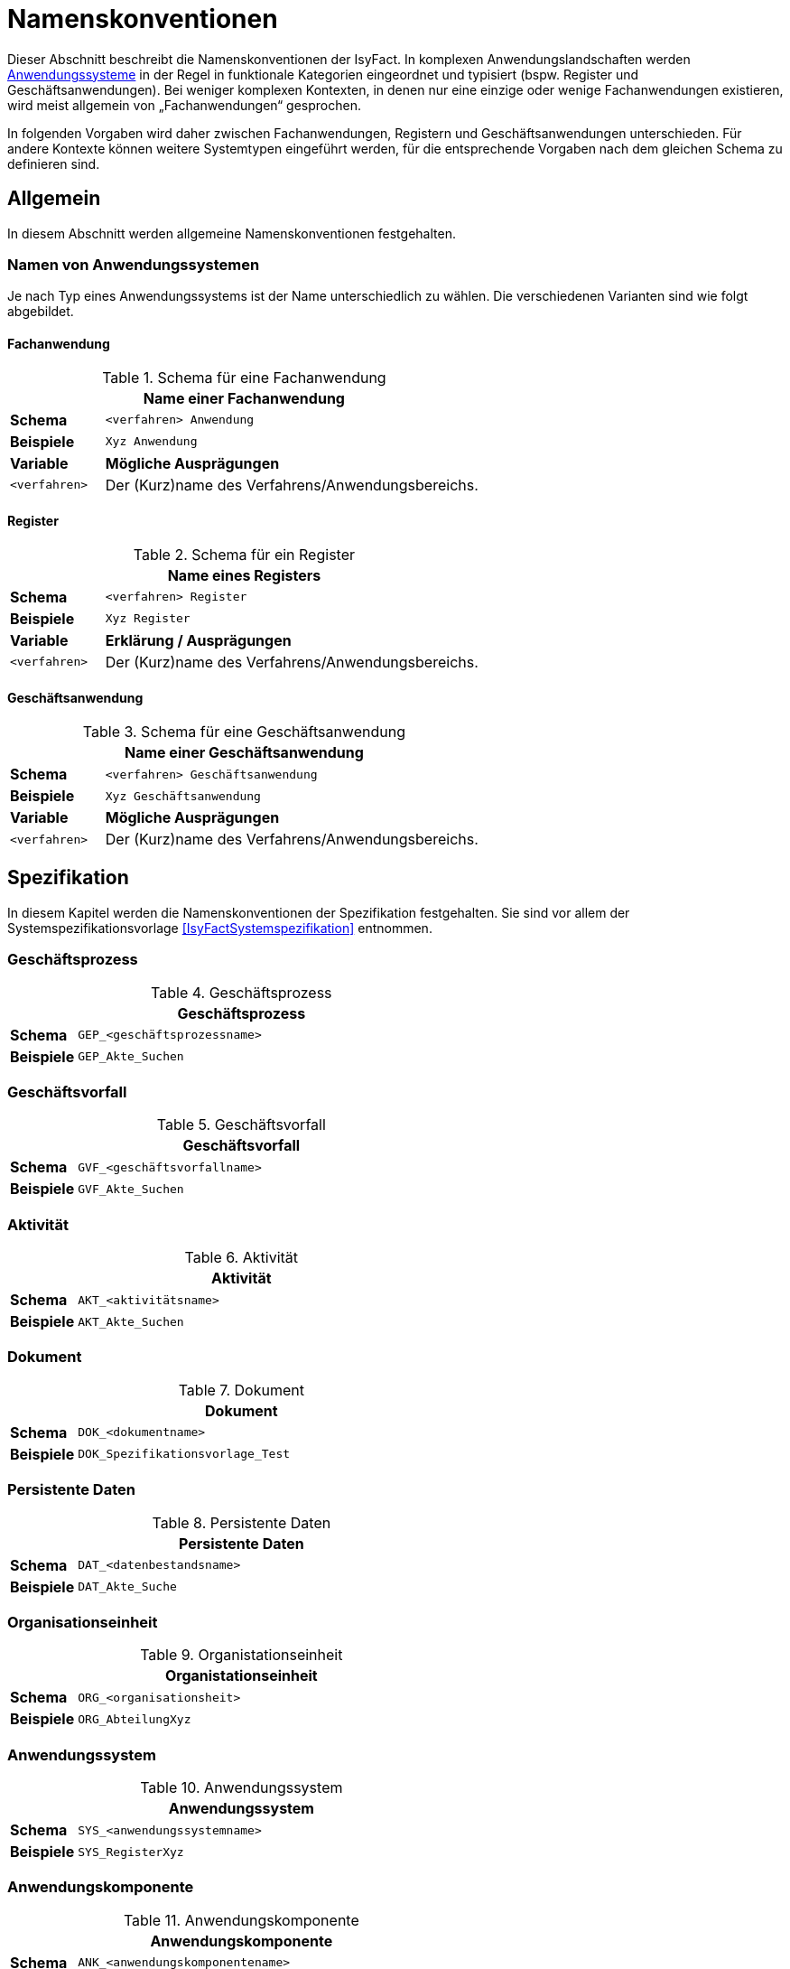 [[namenskonventionen]]
= Namenskonventionen

Dieser Abschnitt beschreibt die Namenskonventionen der IsyFact.
In komplexen Anwendungslandschaften werden <<glossar-Anwendungssystem,Anwendungssysteme>> in der Regel in funktionale Kategorien eingeordnet und typisiert (bspw. Register und Geschäftsanwendungen).
Bei weniger komplexen Kontexten, in denen nur eine einzige oder wenige Fachanwendungen existieren, wird meist allgemein von „Fachanwendungen“ gesprochen.

In folgenden Vorgaben wird daher zwischen Fachanwendungen, Registern und Geschäftsanwendungen unterschieden.
Für andere Kontexte können weitere Systemtypen eingeführt werden, für die entsprechende Vorgaben nach dem gleichen Schema zu definieren sind.

[[allgemein]]
== Allgemein

In diesem Abschnitt werden allgemeine Namenskonventionen festgehalten.

[[namen-von-anwendungssystemen]]
=== Namen von Anwendungssystemen

Je nach Typ eines Anwendungssystems ist der Name unterschiedlich zu wählen.
Die verschiedenen Varianten sind wie folgt abgebildet.

[[fachanwendung]]
==== Fachanwendung

:desc-table-SFachanw: Schema für eine Fachanwendung
[id="table-SFachanw",reftext="{table-caption} {counter:tables}"]
.{desc-table-SFachanw}
[cols="1,4",options="header"]
|====
2+|Name einer Fachanwendung
|*Schema*    m|<verfahren> Anwendung
|*Beispiele* m|Xyz Anwendung
|*Variable*   |*Mögliche Ausprägungen*
m|<verfahren> |Der (Kurz)name des Verfahrens/Anwendungsbereichs.
|====

[[register]]
==== Register

:desc-table-SRegister: Schema für ein Register
[id="table-SRegister",reftext="{table-caption} {counter:tables}"]
.{desc-table-SRegister}
[cols="1,4",options="header"]
|====
2+|Name eines Registers
|*Schema* m|<verfahren> Register
|*Beispiele* m|Xyz Register
|*Variable* |*Erklärung / Ausprägungen*
m|<verfahren> |Der (Kurz)name des Verfahrens/Anwendungsbereichs.
|====

[[geschaeftsanwendung]]
==== Geschäftsanwendung

:desc-table-SGanw: Schema für eine Geschäftsanwendung
[id="table-SGanw",reftext="{table-caption} {counter:tables}"]
.{desc-table-SGanw}
[cols="1,4",options="header"]
|====
2+|Name einer Geschäftsanwendung
|*Schema* m|<verfahren> Geschäftsanwendung
|*Beispiele* m|Xyz Geschäftsanwendung
|*Variable* |*Mögliche Ausprägungen*
m|<verfahren> |Der (Kurz)name des Verfahrens/Anwendungsbereichs.
|====

[[spezifikation]]
== Spezifikation

In diesem Kapitel werden die Namenskonventionen der Spezifikation festgehalten.
Sie sind vor allem der Systemspezifikationsvorlage <<IsyFactSystemspezifikation>> entnommen.

[[geschäftsprozess]]
=== Geschäftsprozess

:desc-table-GFProc:  Geschäftsprozess
[id="table-GFProc",reftext="{table-caption} {counter:tables}"]
.{desc-table-GFProc}
[cols="1,6m",options="header"]
|====
2+|Geschäftsprozess
|*Schema* |GEP_<geschäftsprozessname>
|*Beispiele* |GEP_Akte_Suchen
|====

[[geschäftsvorfall]]
=== Geschäftsvorfall

:desc-table-GFvorfall:  Geschäftsvorfall
[id="table-GFvorfall",reftext="{table-caption} {counter:tables}"]
.{desc-table-GFvorfall}
[cols="1,6m",options="header"]
|====
2+|Geschäftsvorfall
|*Schema* |GVF_<geschäftsvorfallname>
|*Beispiele* |GVF_Akte_Suchen
|====

[[aktivität]]
=== Aktivität

:desc-table-aktivi:  Aktivität
[id="table-aktivi",reftext="{table-caption} {counter:tables}"]
.{desc-table-aktivi}
[cols="1,6m",options="header"]
|====
2+|Aktivität
|*Schema* |AKT_<aktivitätsname>
|*Beispiele* |AKT_Akte_Suchen
|====

[[dokument]]
=== Dokument

:desc-table-dokum:  Dokument
[id="table-dokum",reftext="{table-caption} {counter:tables}"]
.{desc-table-dokum}
[cols="1,6m",options="header"]
|====
2+|Dokument
|*Schema* |DOK_<dokumentname>
|*Beispiele* |DOK_Spezifikationsvorlage_Test
|====

[[persistente-daten]]
=== Persistente Daten

:desc-table-Persdat:  Persistente Daten
[id="table-Persdat",reftext="{table-caption} {counter:tables}"]
.{desc-table-Persdat}
[cols="1,6m",options="header"]
|====
2+|Persistente Daten
|*Schema* |DAT_<datenbestandsname>
|*Beispiele* |DAT_Akte_Suche
|====

[[organisationseinheit]]
=== Organisationseinheit

:desc-table-orgeinh:  Organistationseinheit
[id="table-orgeinh",reftext="{table-caption} {counter:tables}"]
.{desc-table-orgeinh}
[cols="1,6m",options="header"]
|====
2+|Organistationseinheit
|*Schema* |ORG_<organisationsheit>
|*Beispiele* |ORG_AbteilungXyz
|====

[[anwendungssystem]]
=== Anwendungssystem

:desc-table-Anwsys:  Anwendungssystem
[id="table-Anwsys",reftext="{table-caption} {counter:tables}"]
.{desc-table-Anwsys}
[cols="1,6m",options="header"]
|====
2+|Anwendungssystem
|*Schema* |SYS_<anwendungssystemname>
|*Beispiele* |SYS_RegisterXyz
|====

[[anwendungskomponente]]
=== Anwendungskomponente

:desc-table-anwkomp:  Anwendungskomponente
[id="table-anwkomp",reftext="{table-caption} {counter:tables}"]
.{desc-table-anwkomp}
[cols="1,6m",options="header"]
|====
2+|Anwendungskomponente
|*Schema* |ANK_<anwendungskomponentename>
|*Beispiele* |ANK_Meldung_Beispiel
|====

[[anwendungsfall]]
=== Anwendungsfall

:desc-table-anwfall:  Anwendungsfall
[id="table-anwfall",reftext="{table-caption} {counter:tables}"]
.{desc-table-anwfall}
[cols="1,6m",options="header"]
|====
2+|Anwendungsfall
|*Schema* |AWF_<anwendungsfallname>
|*Beispiele* |AWF_Meldung_Durchfuehren
|====

[[anwendungsfunktion]]
=== Anwendungsfunktion

:desc-table-anwfkt:  Anwendungsfunktion
[id="table-anwfkt",reftext="{table-caption} {counter:tables}"]
.{desc-table-anwfkt}
[cols="1,6m",options="header"]
|====
2+|Anwendungsfunktion
|*Schema* |AFU_<anwendungsfunktionsname>
|*Beispiele* |AFU_Wert_Berechnen
|====

[[batch]]
=== Batch

:desc-table-batch1:  Batch
[id="table-batch1",reftext="{table-caption} {counter:tables}"]
.{desc-table-batch1}
[cols="1,6m",options="header"]
|====
2+|Batch
|*Schema* |BAT_<batchname>
|*Beispiele* |BAT_Bereinigungslauf_Durchfuehren
|====

[[modellkomponente]]
=== Modellkomponente

:desc-table-modkomp:  Modellkomponente
[id="table-modkomp",reftext="{table-caption} {counter:tables}"]
.{desc-table-modkomp}
[cols="1,6m",options="header"]
|====
2+|Modellkomponente
|*Schema* |MKO_<modellkomponentenname>
|*Beispiele* |MKO_Basisdaten
|====

[[entitätstyp]]
=== Entitätstyp

:desc-table-Enttyp:  Entitätstyp
[id="table-Enttyp",reftext="{table-caption} {counter:tables}"]
.{desc-table-Enttyp}
[cols="1,6m",options="header"]
|====
2+|Entitätstyp
|*Schema* |ETY_<entitaetstypname>
|*Beispiele* |ETY_Akte
|====

[[dialog]]
=== Dialog

:desc-table-dialog1:  Dialog
[id="table-dialog1",reftext="{table-caption} {counter:tables}"]
.{desc-table-dialog1}
[cols="1,6m",options="header"]
|====
2+|Dialog
|*Schema* |DIA_<dialogname>
|*Beispiele* |DIA_Akten_Suche
|====

[[maske]]
=== Maske

:desc-table-maske1:  Maske
[id="table-maske1",reftext="{table-caption} {counter:tables}"]
.{desc-table-maske1}
[cols="1,6m",options="header"]
|====
2+|Maske
|*Schema* |MAS_<maskenname>
|*Beispiele* |MAS_Treffer_Anzeige
|====

[[druckstück]]
=== Druckstück

:desc-table-prtstk1:  Druckstück
[id="table-prtstk1",reftext="{table-caption} {counter:tables}"]
.{desc-table-prtstk1}
[cols="1,6m",options="header"]
|====
2+|Druckstück
|*Schema* |DRU_<druckstückname>
|*Beispiele* |DRU_Akten_Suchergebnis
|====

[[nachbarschnittstelle]]
=== Nachbarschnittstelle

:desc-table-nbss1:  Nachbarschnittstelle
[id="table-nbss1",reftext="{table-caption} {counter:tables}"]
.{desc-table-nbss1}
[cols="1,6m",options="header"]
|====
2+|Nachbarschnittstelle
|*Schema* |NST_<schnittstellenname>
|*Beispiele* |NST_Meldung
|====

[[schnittstellenentitätstyp]]
=== Schnittstellenentitätstyp

:desc-table-ssenttyp:  Schnittstellenentitätstyp
[id="table-ssenttyp",reftext="{table-caption} {counter:tables}"]
.{desc-table-ssenttyp}
[cols="1,6m",options="header"]
|====
2+|Schnittstellenentitätstyp
|*Schema* |NSE_<entitaetstypname>
|*Beispiele* |NSE_Personen_Suche
|====

[[nicht-funktionale-anforderung]]
=== Nicht-Funktionale Anforderung

:desc-table-nfktafo:  Nicht-Funktionale Anforderung
[id="table-nfktafo",reftext="{table-caption} {counter:tables}"]
.{desc-table-nfktafo}
[cols="1,6m",options="header"]
|====
2+|Nicht-Funktionale Anforderung
|*Schema* |NFA_<anforderungsname>
|*Beispiele* |NFA_Durchsatz_Pro_Minute
|====

[[entwicklung]]
== Entwicklung

Dieser Abschnitt fasst die Namenskonventionen zusammen, die bei der Entwicklung eines Anwendungssystems nach IsyFact relevant sind.
Das sind vor allem Klassen- und Dateinamen.

Einige der hier genannten Namenskonventionen sind von denen der Spezifikation abhängig, beziehungsweise werden davon abgeleitet.

[[artefakte-module]]
=== Artefakte und Module

Bei einem Maven-Artefact wird eine Group-ID und eine Artefakt-ID definiert. Die Group-ID gibt einen direkten Anhaltspunkt auf die Domäne.
Group-IDs werden mit einem Punkt konkatiniert.
Mit der Artefakt-ID wird die Funktionalität des Artefaktes kurz und pregnant definiert.
Als Beispiel für diese Dokumentation wird `isy-documentation` als Artefakt-ID angegeben. Die Konkatinierung erfolgt über ein Minus.

:desc-table-grIDMod: Group-ID von Modulen/Artefakten
[id="table-grIDMod",reftext="{table-caption} {counter:tables}"]
.{desc-table-grIDMod}
[cols="1,4",options="header"]
|====
2+|Group-ID von Modulen/Artefakten
|*Schema Group-ID* m|<sprach-kuerzel>.<organisation>.<firma>.<domaene>
|*Beispiel* m|de.bund.bva.isyfact
|====

[[Präfixe]]
==== Präfixe
Prinzipiell soll jedes Modul, bzw. Artefakt, z.B. wie in einer Maven-Umgebung einen Präfix definiert haben.
Artifakte einer Group-ID (Domäne) sollten immer einen einheitlichen Präfix besitzen. So haben alle IsyFact-Artefakte das Präfix `isy-` in ihrer Artefakt-ID.

:desc-table-artIDMod: Artefakt-ID von Modulen/Artefakten
[id="table-artIDMod",reftext="{table-caption} {counter:tables}"]
.{desc-table-artIDMod}
[cols="1,4",options="header"]
|====
2+|Artefakt-ID von Modulen/Artefakten
|*Schema Artifakt-ID* m|<praefix>-<funktion/komponente> +
<praefix>-<funktion/komponente>-<teilkomponente>
|*Beispiel* m|isy-documentation +
isy-documentation-core
|====

[[technische-systemnamen]]
=== Technische Systemnamen

Die technischen Systemnamen entsprechen der technischen Bezeichnung für ein IsyFact-konformes Anwendungssystem.
Sie werden unter anderem für Projektnamen in Eclipse, Dokument Basis / Context Root bei Schnittstellen-URLs und als Namen von Deployment-Einheiten (vgl. Kapitel <<rpm-pakete>>) verwendet.

[[fachanwendungen]]
==== Fachanwendungen

:desc-table-namfachanw:  Name einer Fachanwendung
[id="table-namfachanw",reftext="{table-caption} {counter:tables}"]
.{desc-table-namfachanw}
[cols="1,4",options="header"]
|====
2+|Name einer Fachanwendung
|*Schema* m|<verfahren>-anwendung
|*Beispiele* m|meinverfahren-anwendung
|*Variable* |*Erklärung / Ausprägungen*
m|<verfahren> |Der (Kurz)name des Verfahrens/Anwendungsbereichs.
|====

[[register-1]]
==== Register

:desc-table-namreg:  Name eines Registers
[id="table-namreg",reftext="{table-caption} {counter:tables}"]
.{desc-table-namreg}
[cols="1,4",options="header"]
|====
2+|Name eines Registers
|*Schema* m|<verfahren>-register
|*Beispiele* m|xyz-register
|*Variable* |*Erklärung / Ausprägungen*
m|<verfahren> |Der (Kurz)name des Verfahrens/Anwendungsbereichs.
|====

[[geschäftsanwendung-1]]
==== Geschäftsanwendung

:desc-table-namgfanw2:  Name einer Geschäftsanwendung
[id="table-namgfanw2",reftext="{table-caption} {counter:tables}"]
.{desc-table-namgfanw2}
[cols="1,4",options="header"]
|====
2+|Name einer Geschäftsanwendung
|*Schema* m|<verfahren>-ga
|*Beispiele* m|xyz-ga
|*Variable* |*Mögliche Ausprägungen*
m|<verfahren> |Der (Kurz)name des Verfahrens/Anwendungsbereichs.
|====

[[servicegateway]]
==== Servicegateway

:desc-table-namsgw:  Name eines Servicegateways
[id="table-namsgw",reftext="{table-caption} {counter:tables}"]
.{desc-table-namsgw}
[cols="1,4",options="header"]
|====
2+|Name eines Servicegateways
|*Schemata* m|<verfahren>-sgw +
<verfahren>-<zielverfahren>-sgw
|*Beispiele* m|xyz-sgw +
xyz-dienstabc-sgw
|*Variable* |*Mögliche Ausprägungen*
m|<verfahren> |Der (Kurz)name des Verfahrens/Anwendungsbereichs.
m|<zielverfahren> |Der (Kurz)name des Verfahrens/Anwendungsbereichs, mit dem dieser SGW kommuniziert bzw. für den er eine Schnittstelle bereitstellt.
|====

[[mailgateway]]
==== Mailgateway

:desc-table-namMGW:  Name eines Mailgateways
[id="table-namMGW",reftext="{table-caption} {counter:tables}"]
.{desc-table-namMGW}
[cols="1,4",options="header"]
|====
2+|Name eines Mailgateways
|*Schema* m|<verfahren>-mailgw
|*Beispiele* m|xyz-mailgw
|*Variable* |*Mögliche Ausprägungen*
m|<verfahren> |Der (Kurz)name des Verfahrens/Anwendungsbereichs.
|====

[[batch-anwendungen]]
==== Batch-Anwendungen

Mit vielen Systemen wird eine eigene Batch-Deploymenteinheit ausgeliefert.
Diese wird folgendermaßen benannt.

:desc-table-nambat:  Name einer Batchanwendung
[id="table-nambat",reftext="{table-caption} {counter:tables}"]
.{desc-table-nambat}
[cols="1,4",options="header"]
|====
2+|Name einer Batchanwendung
|*Schema* m|<anwendungsname>-batch
|*Beispiele* m|xyz-ga-batch +
xyz-register-batch
|*Variable* |*Mögliche Ausprägungen*
m|<anwendungsname> |Der Name einer Anwendung, wie in den vorigen Abschnitten beschrieben.
Er setzt sich meistens aus einem Systemkürzel und dem Systemtyp zusammen.
|====

[[name-der-web-application]]
=== Name der Web Application

Der Name einer Web-Applikation (Webapp-Root) ist immer gleich dem technischen Systemnamen (siehe Abschnitt <<technische-systemnamen>>)

[[interface-implementierungen]]
=== Interface-Implementierungen

Implementierungen von Interfaces werden durch das Suffix „Impl“ gekennzeichnet.

:desc-table-ssimpl:  Interface-Implementierungen
[id="table-ssimpl",reftext="{table-caption} {counter:tables}"]
.{desc-table-ssimpl}
[cols="1,4",options="header"]
|====
2+|Interface-Implementierungen
|*Schema* m|<Interface>Impl
|*Beispiele* m|MeldungImpl +
NachrichtErzeugungImpl
|====

[[persistenz]]
=== Persistenz

:desc-table-daossimpl:  Data Access Objects: Interfaces + Implementierung
[id="table-daossimpl",reftext="{table-caption} {counter:tables}"]
.{desc-table-daossimpl}
[cols="1,4",options="header"]
|====
2+|Data Access Objects: Interfaces + Implementierung
|*Schema* m|<Entitaetsname>Dao +
<Entitaetsname>DaoImpl
|*Beispiele* m|AkteDao +
AkteDaoImpl
|====

[[business-objekte]]
=== Business-Objekte

Unter Business-Objekten werden nicht-persistente Objekte verstanden, die in Schnittstellen im <<glossar-Anwendungskern>> verwendet werden.

:desc-table-busiobj: Business-Objekte
[id="table-busiobj",reftext="{table-caption} {counter:tables}"]
.{desc-table-busiobj}
[cols="1,4",options="header"]
|====
2+|Business-Objekte
|*Schema* m|<Entitaetsname>Bo
|*Beispiele* m|AkteBo
|====

[[anwendungsfälle]]
=== Anwendungsfälle

Anwendungsfallklassen werden durch das Präfix `Awf` gekennzeichnet.
Der weitere Teil des Klassennamens leitet sich aus dem Namen des Anwendungsfalls aus der Spezifikation ab, in CamelCase-Schreibweise.

:desc-table-anwcases: Anwendungsfälle
[id="table-anwcases",reftext="{table-caption} {counter:tables}"]
.{desc-table-anwcases}
[cols="1,4",options="header"]
|====
2+|Anwendungsfälle
|*Schema* m|Awf<AnwendungsfallName>
|*Beispiele* m|AwfAntragVerarbeiten +
AwfEntscheidungDurchfuehren
|====

[[anwendungsfunktionen]]
=== Anwendungsfunktionen

Analog zu den Anwendungsfällen werden Anwendungsfunktionen mit dem Präfix `Afu` gekennzeichnet.

:desc-table-anwfkt2: Anwendungsfunktionen
[id="table-anwfkt2",reftext="{table-caption} {counter:tables}"]
.{desc-table-anwfkt2}
[cols="1,4",options="header"]
|====
2+|Anwendungsfunktionen
|*Schema* m|Afu<Anwendungsfunktionsname>
|*Beispiele* m|AfuBerechnungFristdatum +
AfuErmittlungEntscheidungsrelevanz
|====

[[batches]]
=== Batches

Analog zu den Anwendungsfällen werden Batchklassen mit dem Präfix `Bat` gekennzeichnet.

:desc-table-batclass2: Batches: Klassen
[id="table-batclass2",reftext="{table-caption} {counter:tables}"]
.{desc-table-batclass2}
[cols="1,4",options="header"]
|====
2+|Batches: Klassen
|*Schema* m|Bat<Batchname>
|*Beispiele* m|BatLoeschfristPruefen +
BatSendenAllerInformationen
2+|Batches: Property-Dateien (unter resources/resources/batch)
|*Schemata* m|<batchname-des-batches>.properties
|*Beispiele* m|loeschfrist-pruefen.properties +
import-bhknz-liste.properties
2+|Batches: Shellskripte
|*Schemata* m|<batchname-des-batches>.sh
|*Beispiele* m|loeschfrist-pruefen.sh +
import-bhknz-liste.sh
|====

*Konfigurationsparameter*

Die Konfiguration eines Batches kann über die Kommandozeile, als auch über die Konfigurationsdatei geschehen.


:desc-table-batckonfig: Batches: Konfigurationsparameter
[id="table-batckonfig",reftext="{table-caption} {counter:tables}"]
.{desc-table-batckonfig}
[cols="1,4",options="header"]
|====
2+|Konfigurationsparameter: Kommandozeile
|*Schema* m|-<Parametername> <Parameterwert>
|*Beispiele* m|-laufzeit 10
2+|Konfigurationsparameter: Konfigurationsdatei
|*Schema* m|<Parametername>=<Parameterwert> +
<Parametername>.<Parametername>=<Parameterwert>
|*Beispiele* m| BatchName=LoeschBatch +
Loeschfunktion.DatumVon=30.11.2019
|====


[[schnittstellen]]
=== Schnittstellen

Schnittstellen werden in der IsyFact in eigenen Schnittstellenprojekten bereitgestellt.
Die Konventionen diesbezüglich sind wie in den folgenden Abschnitten dargestellt.

[[interface-klassennamen]]
==== Interface-Klassennamen

:desc-table-ssclassnam: Interface-Klassennamen
[id="table-ssclassnam",reftext="{table-caption} {counter:tables}"]
.{desc-table-ssclassnam}
[cols="1,4",options="header"]
|====
2+|Interface-Klassennamen
|*Schema* m|<Schnittstellenname>RemoteBean
|*Beispiele* m|MeldungRemoteBean +
KommunikationXyzRemoteBean
|====

[[url]]
==== URL

Die Service-URL einer HTTP Invoker Schnittstelle muss folgendem Schema entsprechen:

:desc-table-ssurl1: Schnittstellen: URL
[id="table-ssurl1",reftext="{table-caption} {counter:tables}"]
.{desc-table-ssurl1}
[cols="1,4",options="header"]
|====
2+|Schnittstellen: URL
|*Schema*         m| $$http://<Hostname>/<Anwendungsname>/<Servicename>_v<Version>$$
|*Beispiele*      m| $$http://register-xyz.test.de/xyz-register/AuskunftBean_v4_1$$ +
                     $$http://qs-xyz.test.de/isy-benutzerverzeichnis/AuskunftBean_v4_1$$
|*Variable*        | *Mögliche Ausprägungen*
m|<Hostname>       | Der Hostname des Servers
m|<Anwendungsname> | Der Name der Anwendung.
                    Siehe Kapitel <<namen-von-anwendungssystemen>>. Wenn es sich um eine Querschnittskomponente handelt, muss dieser mit dem Präfix „isy-“ beginnen.
m|<Servicename>    | Der Name des Services.
m|<Version>       a| Die Versionsnummer des Service, die zweielementig und aufsteigend vergeben wird.
                     Hierbei wird sich am Schema Major- und Minor-Level orientiert. Beispiele:

                    * 1_0
                    * 12_7
|====

[[projektname-artefakt-id]]
==== Projektname / Artefakt-ID

Die Maven Artefakt-ID von Schnittstellen ist nach dem folgenden Muster aufgebaut.
Die ersten beiden Teile der Versionsnummer sind Teil der Artefakt-ID, um mehrere Versionen einer Schnittstelle gleichzeitig einbinden zu können.
An dritter Stelle steht die Maven-Versionsnummer des Artefakts.

:desc-table-artIFvss: Artefakt-ID von Schnittstellen
[id="table-artIFvss",reftext="{table-caption} {counter:tables}"]
.{desc-table-artIFvss}
[cols="1,4",options="header"]
|====
2+|Artefakt-ID von Schnittstellen
|*Schema* m|<Anwendungsname>-<protokoll>-sst-<sstname>-<version>
|*Beispiele* m|xyz-ga-rest-sst-auskunft-v29.1
|====

[[transportobjekte]]
===== Transportobjekte

:desc-table-classnamtransobj: Klassennamen Transportobjekte
[id="table-classnamtransobj",reftext="{table-caption} {counter:tables}"]
.{desc-table-classnamtransobj}
[cols="1,4",options="header"]
|====
2+|Klassennamen Transportobjekte
|*Schema* m|<Entitaetsname>To
|*Beispiele* m|AkteTo +
InformationenXyzTo
|====

[[web-gui]]
=== Web-GUI

[[modelklassen]]
==== Modelklassen

:desc-table-classnammodclass: Klassennamen Modelklassen
[id="table-classnammodclass",reftext="{table-caption} {counter:tables}"]
.{desc-table-classnammodclass}
[cols="1,4",options="header"]
|====
2+|Klassennamen Modelklassen
|*Schema* m|<Entitätsname>Model
|*Beispiele* m|CdErwerbModel
|====

[[controllerklassen]]
==== Controllerklassen

:desc-table-classnamcontrclass: Klassennamen Controllerklassen
[id="table-classnamcontrclass",reftext="{table-caption} {counter:tables}"]
.{desc-table-classnamcontrclass}
[cols="1,4",options="header"]
|====
2+|Klassennamen Controllerklassen
|*Schema* m|<Maskenname>Controller
|*Beispiele* m|CdErwerbController
|====

[[flows]]
==== Flows

:desc-table-flows1: Flows
[id="table-flows1",reftext="{table-caption} {counter:tables}"]
.{desc-table-flows1}
[cols="1,4",options="header"]
|====
2+|Flows
|*Schema* m|<Dialogname>Flow.xml
|*Beispiele* m|cdErwerbFlow.xml
|====

[[main-view-von-flows]]
==== Main-View von Flows

:desc-table-mvvflow: Main View von Flows
[id="table-mvvflow",reftext="{table-caption} {counter:tables}"]
.{desc-table-mvvflow}
[cols="1,4",options="header"]
|====
2+|Main View von Flows
|*Schema* m|<Maskenname>ViewState.xhtml
|*Beispiele* m|cdErwerbViewState.xhtml +
cdSucheViewState.xhtml
|====

[[weitere-facelets]]
==== Weitere Facelets

:desc-table-facelets: Facelets
[id="table-facelets",reftext="{table-caption} {counter:tables}"]
.{desc-table-facelets}
[cols="1,4",options="header"]
|====
2+|Facelets
|*Schema* m|<maskenname><maskenteil>.xhtml
|*Beispiele* m|cdErwerbFormular1.xhtml
|====

[[view-state-javascript-datei]]
==== View-State Javascript-Datei

:desc-table-vstatejsdat: View-State Javascript-Date
[id="table-vstatejsdat",reftext="{table-caption} {counter:tables}"]
.{desc-table-vstatejsdat}
[cols="1,4",options="header"]
|====
2+|View-State Javascript-Datei
|*Schema* m|<viewstatename>.js +
<guikomponentenname>.js (bei übergreifenden, wiederverw.
Dateien)
|*Beispiele* m|cdErwerbFormular.js +
cdErwerb.js (übergreifend)
|====

[[deploymentbetrieb-von-anwendungen]]
== Deployment/Betrieb von Anwendungen

[[rpm-pakete]]
=== RPM-Pakete

Für die Benennung von RPM-Paketen existiert eine Konvention, welche durch den RPM-Standard vorgeben wird. 
Diese Vorgaben sind ebenfalls im <<DeploymentKonzept>> zu finden.

NOTE: Siehe https://rpm-packaging-guide.github.io/#what-is-a-spec-file[RPM Packaging Guide]

:desc-table-rpmpak: RPM-Pakete
[id="table-rpmpak",reftext="{table-caption} {counter:tables}"]
.{desc-table-rpmpak}
[cols="1,4",options="header"]
|====
2+|RPM-Pakete
|*Schema* m|<paketname>-<versionsnummer>-<build-version>.<architektur>.rpm
|*Beispiele* m|isy-fachanwendung-batch-1.2.0-01.noarch.rpm
|*Variable* |*Mögliche Ausprägungen*
m|<paketname> a|
Name der Deployment-Einheit.
Setzt sich in der Regel aus einem Präfix für die Anwendungslandschaft und dem Anwendungsnamen (siehe Kapitel 2.1.1) zusammen.
Deployment-Einheiten der IsyFact besitzen z.B. das Präfix „isy“.

Beispiel:

* isy-fachanwendung
* isy-fachanwendung-batch

m|<versionsnummer> |Versionsnummer der Deployment-Einheit, z.B. „1.2.0“. Die Versionierung basiert auf Semantic Versioning und ist im Konzept <<IsyFactVersionierung>> beschrieben.
m|<build-version> a|
Hier wird die Build-Nummer eingesetzt.
Sie wird bei dem Bau jeder Auslieferungsversion (insbesondere auch bei Nachlieferungen) erhöht.

Während der Entwicklung (Continuous Integration) wird hier eine laufende Nummer (Revisionsnummer der Versionsverwaltung, laufende Buildnummer des CI-Servers etc.) eingesetzt.

m|<architektur> |Gibt die Systemarchitektur an, für welche das Paket erstellt wurde.
Da IsyFact-konforme Anwendungen in Java erstellt werden, wird hier immer „noarch“ eingesetzt.
Sollten Anwendungen Architektur-spezifische Bestandteile enthalten, wird hier die vom RPM-Standard vorgegebene Architektur-Bezeichnung eingesetzt.
|====

[[installationspfade]]
=== Installationspfade

Die Installationspfade sind ausführlich im Konzept beschrieben.

:desc-table-instpathanw: Installationspfade – Anwendung
[id="table-instpathanw",reftext="{table-caption} {counter:tables}"]
.{desc-table-instpathanw}
[cols="1,4",options="header"]
|====
2+|Installationspfade – Anwendung
|*Schema* m|/opt/<rpm-paketname> (Anwendungsbasis) +
/opt/<rpm-paketname>/bin (Skript-Verzeichnis) +
/opt/<rpm-paketname>/tomcat (Tomcat) +
/opt/<rpm-paketname>/tomcat/webapps/<name> (Basis der Webapp)
|*Beispiele* m|/opt/isy-xyz-anwendung +
/opt/isy-xyz-anwendung /bin +
/opt/isy-xyz-anwendung /tomcat +
/opt/isy-xyz-anwendung /tomcat/webapp/xyz-anwendung
2+|*Installationspfade – Logdateien*
|*Schema* m|/var/log/<rpm-paketname>
|*Beispiele* m|/var/log/isy-xyz-anwendung
2+|*Installationspfade – Betriebliche Konfiguration*
|*Schema* m|/etc/<rpm-paketname>
|*Beispiele* m|/etc/isy-xyz-anwendung
|====
